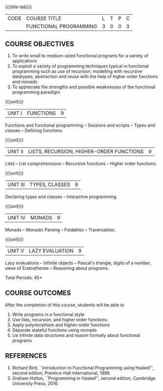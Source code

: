 * 
:properties:
:author: S.Rajalakshmi, R Kanchana
:date: 
:end:

#+startup: showall
{{{title-tab}}}
| CODE | COURSE TITLE           | L | T | P | C |
|      | FUNCTIONAL PROGRAMMING | 3 | 0 | 0 | 3 |

** COURSE OBJECTIVES
1. To write small to medium-sized functional programs for a
   variety of applications
2. To exploit a variety of programming techniques typical in
   functional programming such as use of recursion, modelling
   with recursive datatypes, abstraction and reuse with the
   help of higher order functions and monads
3. To appreciate the strengths and possible weaknesses of the
   functional programming paradigm

{{{unit}}}
| UNIT I | FUNCTIONS | 9 |
Functions and functional programming -- Sessions and scripts
-- Types and classes -- Defining functions.

{{{unit}}}
|UNIT II | LISTS, RECURSION, HIGHER-ORDER FUNCTIONS | 9 |
Lists -- List comprehensions -- Recursive functions -- Higher order
functions.

{{{unit}}}
|UNIT III | TYPES, CLASSES | 9 |
Declaring types and classes -- Interactive programming.
  
{{{unit}}}
| UNIT IV | MONADS | 9 |
Monads -- Monadic Parsing -- Foldables -- Traversables.
  
{{{unit}}}
|UNIT V | LAZY EVALUATION | 9 |
Lazy evaluations -- Infinite objects -- Pascal's triangle,
digits of a number, sieve of Eratosthenes -- Reasoning about
programs.
 
\hfill *Total Periods: 45*

** COURSE OUTCOMES
After the completion of this course, students will be able to
1. Write programs in a functional style
2. Use lists, recursion, and higher order functions
3. Apply polymorphism and higher-order functions
4. Separate stateful functions using monads
5. Ue infinite data structures and reason formally about
   functional programs
  
** REFERENCES
1. Richard Bird, ``Introduction to Functional Programming using Haskell'',
   second edition, Prentice-Hall International, 1998.
2. Graham Hutton, ``Programming in Haskell'', second edition,
   Cambridge University Press, 2016.



